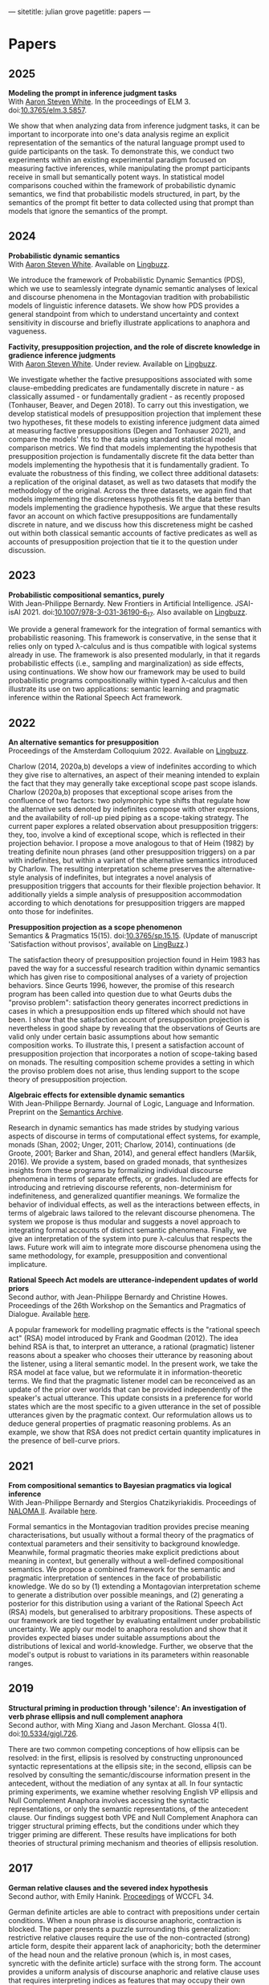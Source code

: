 ---
sitetitle: julian grove
pagetitle: papers
---

* Papers
** 2025
   *Modeling the prompt in inference judgment tasks* \\
   With [[http://aaronstevenwhite.io/][Aaron Steven White]].
   In the proceedings of ELM 3.
   doi:[[https://doi.org/10.3765/elm.3.5857][10.3765/elm.3.5857]].
   #+attr_html: :class abstract
   #+begin_div
   We show that when analyzing data from inference judgment tasks, it can be important to incorporate into one's data analysis regime an explicit representation of the semantics of the natural language prompt used to guide participants on the task. To demonstrate this, we conduct two experiments within an existing experimental paradigm focused on measuring factive inferences, while manipulating the prompt participants receive in small but semantically potent ways. In statistical model comparisons couched within the framework of probabilistic dynamic semantics, we find that probabilistic models structured, in part, by the semantics of the prompt fit better to data collected using that prompt than models that ignore the semantics of the prompt.
   #+end_div  
** 2024
   *Probabilistic dynamic semantics* \\
   With [[http://aaronstevenwhite.io/][Aaron Steven White]].
   Available on [[https://ling.auf.net/lingbuzz/008478][Lingbuzz]].
   #+attr_html: :class abstract
   #+begin_div
   We introduce the framework of Probabilistic Dynamic Semantics (PDS), which we use to seamlessly integrate dynamic semantic analyses of lexical and discourse phenomena in the Montagovian tradition with probabilistic models of linguistic inference datasets. We show how PDS provides a general standpoint from which to understand uncertainty and context sensitivity in discourse and briefly illustrate applications to anaphora and vagueness.
   #+end_div
   *Factivity, presupposition projection, and the role of discrete knowledge in gradience inference judgments* \\
   With [[http://aaronstevenwhite.io/][Aaron Steven White]].
   Under review.
   Available on [[https://ling.auf.net/lingbuzz/007450][Lingbuzz]].
   #+attr_html: :class abstract
   #+begin_div
   We investigate whether the factive presuppositions associated with some clause-embedding predicates are fundamentally discrete in nature - as classically assumed - or fundamentally gradient - as recently proposed (Tonhauser, Beaver, and Degen 2018). To carry out this investigation, we develop statistical models of presupposition projection that implement these two hypotheses, fit these models to existing inference judgment data aimed at measuring factive presuppositions (Degen and Tonhauser 2021), and compare the models' fits to the data using standard statistical model comparison metrics. We find that models implementing the hypothesis that presupposition projection is fundamentally discrete fit the data better than models implementing the hypothesis that it is fundamentally gradient. To evaluate the robustness of this finding, we collect three additional datasets: a replication of the original dataset, as well as two datasets that modify the methodology of the original. Across the three datasets, we again find that models implementing the discreteness hypothesis fit the data better than models implementing the gradience hypothesis. We argue that these results favor an account on which factive presuppositions are fundamentally discrete in nature, and we discuss how this discreteness might be cashed out within both classical semantic accounts of factive predicates as well as accounts of presupposition projection that tie it to the question under discussion.
   #+end_div
** 2023
   *Probabilistic compositional semantics, purely* \\
   With Jean-Philippe Bernardy.
   New Frontiers in Artificial Intelligence.
   JSAI-isAI 2021.
   doi:[[https://doi.org/10.1007/978-3-031-36190-6_17][10.1007/978-3-031-36190-6_17]].
   Also available on [[https://ling.auf.net/lingbuzz/006284][Lingbuzz]].
   #+attr_html: :class abstract
   #+begin_div
   We provide a general framework for the integration of formal semantics with probabilistic reasoning. This framework is conservative, in the sense that it relies only on typed λ-calculus and is thus compatible with logical systems already in use. The framework is also presented modularly, in that it regards probabilistic effects (i.e., sampling and marginalization) as side effects, using continuations. We show how our framework may be used to build probabilistic programs compositionally within typed λ-calculus and then illustrate its use on two applications: semantic learning and pragmatic inference within the Rational Speech Act framework.
   #+end_div
** 2022
   *An alternative semantics for presupposition* \\
   Proceedings of the Amsterdam Colloquium 2022.
   Available on [[https://ling.auf.net/lingbuzz/006976][Lingbuzz]].
   #+attr_html: :class abstract
    #+begin_div
   Charlow (2014, 2020a,b) develops a view of indefinites according to which they give rise to alternatives, an aspect of their meaning intended to explain the fact that they may generally take exceptional scope past scope islands. Charlow (2020a,b) proposes that exceptional scope arises from the confluence of two factors: two polymorphic type shifts that regulate how the alternative sets denoted by indefinites compose with other expressions, and the availability of roll-up pied piping as a scope-taking strategy. The current paper explores a related observation about presupposition triggers: they, too, involve a kind of exceptional scope, which is reflected in their projection behavior. I propose a move analogous to that of Heim (1982) by treating definite noun phrases (and other presupposition triggers) on a par with indefinites, but within a variant of the alternative semantics introduced by Charlow. The resulting interpretation scheme preserves the alternative-style analysis of indefinites, but integrates a novel analysis of presupposition triggers that accounts for their flexible projection behavior. It additionally yields a simple analysis of presupposition accommodation according to which denotations for presupposition triggers are mapped onto those for indefinites.
   #+end_div
   *Presupposition projection as a scope phenomenon* \\
   Semantics & Pragmatics 15(15).
   doi:[[https://doi.org/10.3765/sp.15.15][10.3765/sp.15.15]].
   (Update of manuscript 'Satisfaction without provisos', available on [[https://ling.auf.net/lingbuzz/004914][LingBuzz]].)
   #+attr_html: :class abstract
   #+begin_div
   The satisfaction theory of presupposition projection found in Heim 1983 has paved the way for a successful research tradition within dynamic semantics which has given rise to compositional analyses of a variety of projection behaviors. Since Geurts 1996, however, the promise of this research program has been called into question due to what Geurts dubs the "proviso problem": satisfaction theory generates incorrect predictions in cases in which a presupposition ends up filtered which should not have been. I show that the satisfaction account of presupposition projection is nevertheless in good shape by revealing that the observations of Geurts are valid only under certain basic assumptions about how semantic composition works. To illustrate this, I present a satisfaction account of presupposition projection that incorporates a notion of scope-taking based on monads. The resulting composition scheme provides a setting in which the proviso problem does not arise, thus lending support to the scope theory of presupposition projection.
   #+end_div
   *Algebraic effects for extensible dynamic semantics* \\
   With Jean-Philippe Bernardy.
   Journal of Logic, Language and Information.
   Preprint on the [[https://semanticsarchive.net/Archive/TMxNGE3M/][Semantics Archive]].
   #+attr_html: :class abstract
   #+begin_div
   Research in dynamic semantics has made strides by studying various aspects of discourse in terms of computational effect systems, for example, monads (Shan, 2002; Unger, 2011; Charlow, 2014), continuations (de Groote, 2001; Barker and Shan, 2014), and general effect handlers (Maršik, 2016). We provide a system, based on graded monads, that synthesizes insights from these programs by formalizing individual discourse phenomena in terms of separate effects, or grades. Included are effects for introducing and retrieving discourse referents, non-determinism for indefiniteness, and generalized quantifier meanings. We formalize the behavior of individual effects, as well as the interactions between effects, in terms of algebraic laws tailored to the relevant discourse phenomena. The system we propose is thus modular and suggests a novel approach to integrating formal accounts of distinct semantic phenomena. Finally, we give an interpretation of the system into pure λ-calculus that respects the laws. Future work will aim to integrate more discourse phenomena using the same methodology, for example, presupposition and conventional implicature.
   #+end_div
   *Rational Speech Act models are utterance-independent updates of world priors* \\
   Second author, with Jean-Philippe Bernardy and Christine Howes.
   Proceedings of the 26th Workshop on the Semantics and Pragmatics of Dialogue.
   Available [[http://semdial.org/anthology/papers/Z/Z22/Z22-3013/][here]].
   #+attr_html: :class abstract
    #+begin_div
   A popular framework for modelling pragmatic effects is the "rational speech act" (RSA) model introduced by Frank and Goodman (2012). The idea behind RSA is that, to interpret an utterance, a rational (pragmatic) listener reasons about a speaker who chooses their utterance by reasoning about the listener, using a literal semantic model. In the present work, we take the RSA model at face value, but we reformulate it in information-theoretic terms. We find that the pragmatic listener model can be reconceived as an update of the prior over worlds that can be provided independently of the speaker's actual utterance. This update consists in a preference for world states which are the most specific to a given utterance in the set of possible utterances given by the pragmatic context. Our reformulation allows us to deduce general properties of pragmatic reasoning problems. As an example, we show that RSA does not predict certain quantity implicatures in the presence of bell-curve priors.
   #+end_div
** 2021
   *From compositional semantics to Bayesian pragmatics via logical inference* \\
   With Jean-Philippe Bernardy and Stergios Chatzikyriakidis.
   Proceedings of [[https://typo.uni-konstanz.de/naloma21/index.html][NALOMA II]].
   Available [[https://aclanthology.org/2021.naloma-1.8/][here]].
   #+attr_html: :class abstract
    #+begin_div
   Formal semantics in the Montagovian tradition provides precise meaning characterisations, but usually without a formal theory of the pragmatics of contextual parameters and their sensitivity to background knowledge. Meanwhile, formal pragmatic theories make explicit predictions about meaning in context, but generally without a well-defined compositional semantics. We propose a combined framework for the semantic and pragmatic interpretation of sentences in the face of probabilistic knowledge. We do so by (1) extending a Montagovian interpretation scheme to generate a distribution over possible meanings, and (2) generating a posterior for this distribution using a variant of the Rational Speech Act (RSA) models, but generalised to arbitrary propositions. These aspects of our framework are tied together by evaluating entailment under probabilistic uncertainty. We apply our model to anaphora resolution and show that it provides expected biases under suitable assumptions about the distributions of lexical and world-knowledge. Further, we observe that the model's output is robust to variations in its parameters within reasonable ranges.
   #+end_div
** 2019
   *Structural priming in production through 'silence':
   An investigation of verb phrase ellipsis and null complement anaphora* \\
   Second author, with Ming Xiang and Jason Merchant.
   Glossa 4(1).
   doi:[[http://doi.org/10.5334/gjgl.726][10.5334/gjgl.726]].
   #+attr_html: :class abstract
   #+begin_div
   There are two common competing conceptions of how ellipsis can be resolved: in the first, ellipsis is resolved by constructing unpronounced syntactic representations at the ellipsis site; in the second, ellipsis can be resolved by consulting the semantic/discourse information present in the antecedent, without the mediation of any syntax at all. In four syntactic priming experiments, we examine whether resolving English VP ellipsis and Null Complement Anaphora involves accessing the syntactic representations, or only the semantic representations, of the antecedent clause. Our findings suggest both VPE and Null Complement Anaphora can trigger structural priming effects, but the conditions under which they trigger priming are different. These results have implications for both theories of structural priming mechanism and theories of ellipsis resolution.
   #+end_div
** 2017
   *German relative clauses and the severed index hypothesis* \\
   Second author, with Emily Hanink.
   [[http://www.lingref.com/cpp/wccfl/34/][Proceedings]] of WCCFL 34.
   #+attr_html: :class abstract
   #+begin_div
   German definite articles are able to contract with prepositions under certain conditions. When a noun phrase is discourse anaphoric, contraction is blocked. The paper presents a puzzle surrounding this generalization: restrictive relative clauses require the use of the non-contracted (strong) article form, despite their apparent lack of anaphoricity; both the determiner of the head noun and the relative pronoun (which is, in most cases, syncretic with the definite article) surface with the strong form. The account provides a uniform analysis of discourse anaphoric and relative clause uses that requires interpreting indices as features that may occupy their own projections in nominal structure. In this analysis, the distinction between the strong and weak form is structural; the strong form contains an additional projection, called 'idxP', that intervenes between the determiner and the noun in anaphoric contexts. idxP hosts an index feature that may act either as a bindee, in the relative-clause internal position, or as a binder, in the relative-clause external position. The proposal furthermore shows that when assignment functions are built into the semantic model, idx is able to compositionally bind elements within its scope. In sum, the analysis unites anaphoric and relative clause uses by showing that both require the same additional structure, which is absent in the contracted (weak) article form, for binding purposes.
   #+end_div
** 2016
   *Article selection and anaphora in the German relative clause* \\
   With Emily Hanink.
   [[https://journals.linguisticsociety.org/proceedings/index.php/SALT/issue/view/154][Proceedings]] of Semantics and Linguistic Theory 26.
   #+attr_html: :class abstract
   #+begin_div
  German definite articles are able to contract with prepositions under certain conditions. When a noun phrase is discourse anaphoric, contraction is blocked. In the current paper we present a puzzle: restrictive relative clauses require the use of the non-contracted (strong) article form, despite their apparent lack of anaphoricity; both the determiner of the head noun and the relative pronoun (which is, in most cases, syncretic with the definite article) surface with the strong form. We provide a uniform analysis of discourse anaphoric and relative clause uses that makes use of contexts, as defined in the dynamic framework of de Groote (2006). We argue that a lexical item, which we call "anaph", whose purpose is to make reference to an individual provided by the context, intervenes between the noun and the article in the strong form. anaph makes reference to an individual provided by the global context in cases of anaphora, and to an individual provided by an updated local context in the case of relative clauses. 
   #+end_div
   *Semantic and pragmatic processes in the comprehension of negation:
   An event related potential study of negative polarity sensitivity* \\
   Second author, with Ming Xiang and Anastasia Giannakidou.
   Journal of Neurolinguistics 38.
   #+attr_html: :class abstract
   #+begin_div
   Most previous studies on negation have generally only focused on sentential negation (not), but the time course of processing negative meaning from different sources remains poorly understood. In an ERP study (Experiment 1), we make use of the negation-sensitivity of negative polarity items (NPIs) and examine the time course of processing different kinds of negation. Four kinds of NPI-licensing environments were examined: the negative determiner no, the negative determiner few, the focus marker only, and emotive predicates (e.g., surprised). While the first three contribute a negative meaning via semantic assertion (explicit negation), the last gives rise to a pragmatic negative inference via non-asserted content (implicit negation). Under all these environments, an NPI elicited a smaller N400 compared to an unlicensed NPI, suggesting that negation, regardless of its source, is rapidly computed online. However, we also observed that explicit negative meaning (i.e., semantic, as contributed in the assertion) and implicit negative meaning (contributed by pragmatic inferences) were integrated into the grammatical representation in different ways, leading to a difference in the P600, and calling for a separation of semantic and pragmatic integration during sentence processing (and NPI licensing). The qualitative differences between these conditions were also replicated in a self-paced reading study (Experiment 2).
   #+end_div
** 2015
   *Singular count pseudo-partitives* \\
   [[https://ojs.ub.uni-konstanz.de/sub/index.php/sub/issue/view/8][Proceedings]] of Sinn und Bedeutung 19.
   #+attr_html: :class abstract
   #+begin_div
   Inversion-constructions, like too tasty of a cake and a disaster of a conference, have generally been treated separately from superficially similar-looking pseudo-partitives, like three gallons of water. I argue for an analysis that unifies the syntax and semantics of the two constructions through a proposal about the head of that appears in both. Both constructions involve the composition of two properties: one is contributed by the head noun; the other is contributed by the modifier, i.e., the measure-phrase in pseudo-partitives and the noun phrase or degree phrase in inversion-constructions. Moreover, while pseudo-partitives involve the composition of two properties of individuals, inversion-constructions involve the composition of two properties of states. A single semantic constraint—non-divisiveness of the property denoted by the modifier—is seen to play a role in both types of constructions, and, in particular, to predict both the monotonicity of modifiers in pseudo-partitives and the gradability of modifiers in inversion-constructions.
   #+end_div
** 2013
   *Dependency-dependent interference: NPI interference, agreement attraction,
   and global pragmatic inferences* \\
   Second author, with Ming Xiang and Anastasia Giannakidou. Frontiers in
   Psychology 4. doi:[[http://doi.org/10.3389/fpsyg.2013.00708][10.3389/fpsyg.2013.00708]].
   #+attr_html: :class abstract
   #+begin_div
   Previous psycholinguistics studies have shown that when forming a long distance dependency in online processing, the parser sometimes accepts a sentence even though the required grammatical constraints are only partially met. A mechanistic account of how such errors arise sheds light on both the underlying linguistic representations involved and the processing mechanisms that put such representations together. In the current study, we contrast the negative polarity items (NPI) interference effect, as shown by the acceptance of an ungrammatical sentence like "The bills that democratic senators have voted for will ever become law," with the well-known phenomenon of agreement attraction ("The key to the cabinets are … "). On the surface, these two types of errors look alike and thereby can be explained as being driven by the same source: similarity based memory interference. However, we argue that the linguistic representations involved in NPI licensing are substantially different from those of subject-verb agreement, and therefore the interference effects in each domain potentially arise from distinct sources. In particular, we show that NPI interference at least partially arises from pragmatic inferences. In a self-paced reading study with an acceptability judgment task, we showed NPI interference was modulated by participants' general pragmatic communicative skills, as quantified by the Autism-Spectrum Quotient (AQ, Baron-Cohen et al., 2001), especially in offline tasks. Participants with more autistic traits were actually less prone to the NPI interference effect than those with fewer autistic traits. This result contrasted with agreement attraction conditions, which were not influenced by individual pragmatic skill differences. We also show that different NPI licensors seem to have distinct interference profiles. We discuss two kinds of interference effects for NPI licensing: memory-retrieval based and pragmatically triggered.
   #+end_div
   *The lexical semantics of much: Conversion from intervals to degrees* \\
   Proceedings of NELS 44.
   #+attr_html: :class abstract
   #+begin_div
   #+end_div
** 2011
   *Effects of working memory capacity and "autistic" traits on phonotactic effects in speech perception* \\
   Second author, with Alan Yu, Martina Martinović, and Morgan Sonderegger.
   Proceedings of the International Congress of the Phonetic Sciences XVII.
   #+attr_html: :class abstract
   #+begin_div
   Individual differences in cognitive processing style have recently been hypothesized as an important source of systematic variability in speech processing. This study offers further evidence in support of this hypothesis by showing that variability in cognitive processing style, as measured by differences in working memory capacity and "autistic" traits, significantly influences listeners' response to the effect of phonotactics in speech perception. As listeners' failure to properly normalize for context-induced variation has been taken to be a major source of innovative linguistic variants, individual variability in cognitive processing style stands to be a significant source of systematic variation in language.
   #+end_div
   *Effects of Speaker Evaluation on Phonetic Convergence* \\
   Second author, with Carissa Abrego-Collier, Morgan Sonderegger, and Alan Yu.
   Proceedings of the International Congress of the Phonetic Sciences XVII.
   #+attr_html: :class abstract
   #+begin_div
   Numerous studies have documented the phenomenon of phonetic convergence: the process by which speakers alter their productions to become more similar on some phonetic or acoustic dimension to those of their interlocutor. Though social factors have been suggested as a motivator for imitation, a relatively smaller body of studies has established a tight connection between extralinguistic factors and a speaker's likelihood to imitate. The present study explores the effects of a speaker's attitude toward an interlocutor on the likelihood of imitation for extended VOT. Experimental results show that the extent of phonetic convergence (and divergence) depends on the speaker's disposition towards an interlocutor, but not on more "macro" social variables, such as the speaker's gender.
   #+end_div
